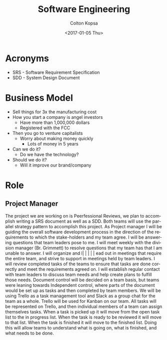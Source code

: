 #+TITLE: Software Engineering
#+DATE: <2017-01-05 Thu>
#+AUTHOR: Colton Kopsa
#+EMAIL: Aghbac@Aghbac.local
#+OPTIONS: ':nil *:t -:t ::t <:t H:3 \n:nil ^:t arch:headline
#+OPTIONS: author:t c:nil creator:comment d:(not "LOGBOOK") date:t
#+OPTIONS: e:t email:nil f:t inline:t num:t p:nil pri:nil stat:t
#+OPTIONS: tags:t tasks:t tex:t timestamp:t toc:t todo:t |:t
#+CREATOR: Emacs 25.1.1 (Org mode 8.2.10)
#+DESCRIPTION:
#+EXCLUDE_TAGS: noexport
#+KEYWORDS:
#+LANGUAGE: en
#+SELECT_TAGS: export

* Acronyms
- SRS - Software Requirement Specification
- SDD - System Design Document

* Business Model
- Sell things for 3x the manufacturing cost
- How you start a company is angel investors
  - Have more than 1,000,000 dollars
  - Registered with the FCC
- Then you go to venture capitalists
  - Worry about making money quickly
    - Lots of money in 5 years
- Can we do it?
  - Do we have the technology?
- Should we do it?
  - Will it improve our brand/company
* Role
** Project Manager
   The project we are working on is Peerfessional Reviews, we plan to accomplish
   writing a SRS document as well as a SDD. Both teams will use the parallel
   strategy pattern to accomplish this project. As Project manager I will be
   guiding the overall software development process in the direction of the
   requirements to which the stake-holders and my team agree. I will be
   answering questions that team leaders pose to me. I will meet weekly with the
   division manager (Br. Grimmett) to resolve questions that my team has that I
   am unable to answer. I will organize and l|      |          |          |               |
ead out in meetings that require
   the entire team, and strive to support in meetings held by team leaders. I
   will review completed tasks of the teams to ensure that tasks are done
   correctly and meet the requirements agreed on. I will establish regular
   contact with team leaders to discuss team needs and help create plans to
   fulfill those needs. Document control will be decided on a team basis, but
   teams were leaning towards Independent control, where parts of the document
   would be set up as tasks and then completed by team members. We will be using
   Trello as a task management tool and Slack as a group chat for the team as a
   whole. Trello will be used for Kanban on our team. All tasks will be
   represented on Trello, and then individual members of a team can assign
   themselves tasks. When a task is picked up it will move from the open task
   list to the in progress list. When the task is ready to be reviewed it will
   move to that list. When the task is finished it will move to the finished
   list. Doing this will allow teams to understand what is going on, what is
   finished, and what needs to be done.
